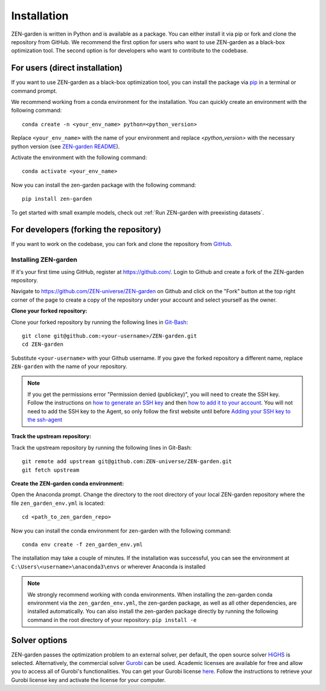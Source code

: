 .. _installation:
################
Installation
################

ZEN-garden is written in Python and is available as a package. You can either install it via pip or fork and clone the repository from GitHub.
We recommend the first option for users who want to use ZEN-garden as a black-box optimization tool. The second option is for developers who want to contribute to the codebase.

.. _For users:
For users (direct installation)
=========
If you want to use ZEN-garden as a black-box optimization tool, you can install the package via `pip <https://pypi.org/project/zen-garden/>`_ in a terminal or command prompt.

We recommend working from a conda environment for the installation. You can quickly create an environment with the following command::

  conda create -n <your_env_name> python=<python_version>

Replace ``<your_env_name>`` with the name of your environment and replace `<python_version>` with the necessary python version (see `ZEN-garden README <https://github.com/ZEN-universe/ZEN-garden/blob/main/README.md>`_).

Activate the environment with the following command::

  conda activate <your_env_name>

Now you can install the zen-garden package with the following command::

    pip install zen-garden


To get started with small example models, check out :ref:`Run ZEN-garden with preexisting datasets`.

.. _For developers:
For developers (forking the repository)
==============
If you want to work on the codebase, you can fork and clone the repository from `GitHub <https://github.com/ZEN-universe/ZEN-garden>`_.

Installing ZEN-garden 
---------------------

If it's your first time using GitHub, register at `<https://github.com/>`_. Login to Github and create a fork of the ZEN-garden repository. 

Navigate to `<https://github.com/ZEN-universe/ZEN-garden>`_ on Github and click on the "Fork" button at the top right corner of the page to create a copy of the repository under your account and select yourself as the owner.

.. image:: ../images/create_fork.png
    :alt: creating a fork

**Clone your forked repository:**

Clone your forked repository by running the following lines in `Git-Bash <https://git-scm.com/downloads>`_::

    git clone git@github.com:<your-username>/ZEN-garden.git
    cd ZEN-garden

Substitute ``<your-username>`` with your Github username. If you gave the forked repository a different name, replace ``ZEN-garden`` with the name of your repository.

.. note::
    If you get the permissions error "Permission denied (publickey)", you will need to create the SSH key. Follow the instructions on `how to generate an SSH key <https://docs.github.com/en/authentication/connecting-to-github-with-ssh/generating-a-new-ssh-key-and-adding-it-to-the-ssh-agent#generating-a-new-ssh-key>`_ and then `how to add it to your account <https://docs.github.com/en/authentication/connecting-to-github-with-ssh/adding-a-new-ssh-key-to-your-github-account#adding-a-new-ssh-key-to-your-account>`_. You will not need to add the SSH key to the Agent, so only follow the first website until before `Adding your SSH key to the ssh-agent <https://docs.github.com/en/authentication/connecting-to-github-with-ssh/generating-a-new-ssh-key-and-adding-it-to-the-ssh-agent#adding-your-ssh-key-to-the-ssh-agent>`_

**Track the upstream repository:**

Track the upstream repository by running the following lines in Git-Bash::

    git remote add upstream git@github.com:ZEN-universe/ZEN-garden.git
    git fetch upstream

**Create the ZEN-garden conda environment:**

Open the Anaconda prompt. Change the directory to the root directory of your local ZEN-garden repository where the file ``zen_garden_env.yml`` is located::

  cd <path_to_zen_garden_repo>

Now you can install the conda environment for zen-garden with the following command::

  conda env create -f zen_garden_env.yml

The installation may take a couple of minutes. If the installation was successful, you can see the environment at ``C:\Users\<username>\anaconda3\envs`` or wherever Anaconda is installed

.. note::
    We strongly recommend working with conda environments. When installing the zen-garden conda environment via the ``zen_garden_env.yml``, the zen-garden package, as well as all other dependencies, are installed automatically. 
    You can also install the zen-garden package directly by running the following command in the root directory of your repository: ``pip install -e``

Solver options
==============

ZEN-garden passes the optimization problem to an external solver, per default, the open source solver `HiGHS <https://highs.dev/>`_ is selected. Alternatively, the commercial solver `Gurobi <https://www.gurobi.com/>`_ can be used. Academic licenses are available for free and allow you to access all of Gurobi's functionalities. You can get your Gurobi license `here <https://www.gurobi.com/features/academic-named-user-license/>`_. Follow the instructions to retrieve your Gurobi license key and activate the license for your computer.
